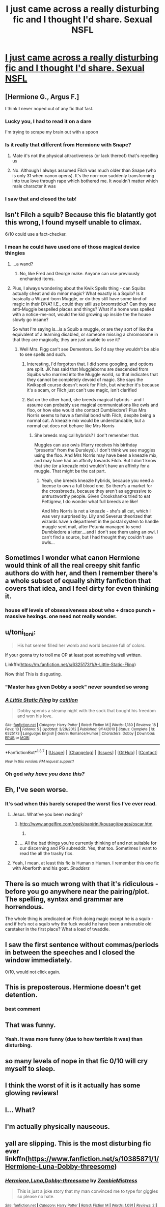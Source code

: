 #+TITLE: I just came across a really disturbing fic and I thought I'd share. Sexual NSFL

* [[https://www.fanfiction.net/s/11796360/1][I just came across a really disturbing fic and I thought I'd share. Sexual NSFL]]
:PROPERTIES:
:Author: chaosattractor
:Score: 21
:DateUnix: 1460402389.0
:DateShort: 2016-Apr-11
:FlairText: Promotion
:END:

** [Hermione G., Argus F.]

I think I never noped out of any fic that fast.
:PROPERTIES:
:Author: UndeadBBQ
:Score: 42
:DateUnix: 1460402985.0
:DateShort: 2016-Apr-11
:END:

*** Lucky you, I had to read it on a dare

I'm trying to scrape my brain out with a spoon
:PROPERTIES:
:Author: chaosattractor
:Score: 16
:DateUnix: 1460403347.0
:DateShort: 2016-Apr-12
:END:


*** Is it really that different from Hermione with Snape?
:PROPERTIES:
:Author: Englishhedgehog13
:Score: 12
:DateUnix: 1460406155.0
:DateShort: 2016-Apr-12
:END:

**** Mate it's not the physical attractiveness (or lack thereof) that's repelling us
:PROPERTIES:
:Author: chaosattractor
:Score: 17
:DateUnix: 1460407843.0
:DateShort: 2016-Apr-12
:END:


**** No. Although I always assumed Filch was much older than Snape (who is only 31 when canon opens). It's the non-con suddenly transforming into true love through rape which bothered me. It wouldn't matter which male character it was
:PROPERTIES:
:Author: Judy-Lee
:Score: 9
:DateUnix: 1460416769.0
:DateShort: 2016-Apr-12
:END:


*** I saw that and closed the tab!
:PROPERTIES:
:Author: MagicMistoffelees
:Score: 1
:DateUnix: 1460469808.0
:DateShort: 2016-Apr-12
:END:


** Isn't Filch a squib? Because this fic blatantly got this wrong, I found myself unable to climax.

6/10 could use a fact-checker.
:PROPERTIES:
:Author: Hostiel
:Score: 28
:DateUnix: 1460403655.0
:DateShort: 2016-Apr-12
:END:

*** I mean he could have used one of those magical device thingies
:PROPERTIES:
:Author: chaosattractor
:Score: 5
:DateUnix: 1460403997.0
:DateShort: 2016-Apr-12
:END:

**** ...a wand?
:PROPERTIES:
:Author: Hostiel
:Score: 17
:DateUnix: 1460407062.0
:DateShort: 2016-Apr-12
:END:

***** No, like Fred and George make. Anyone can use previously enchanted items.
:PROPERTIES:
:Author: chaosattractor
:Score: 11
:DateUnix: 1460407737.0
:DateShort: 2016-Apr-12
:END:


**** Plus, I always wondering about the Kwik Spells thing - can Squibs actually cheat and do minor magic? What exactly is a Squib? Is it basically a Wizard-born Muggle, or do they still have some kind of magic in their DNA? I.E., could they still use broomsticks? Can they see anti-Muggle bespelled places and things? What if a home was spelled with a notice-me-not, would the kid growing up inside the the house slowly go insane?

So what I'm saying is...is a Squib a muggle, or are they sort of like the equivalent of a learning disabled, or someone missing a chromosome in that they are magically, they are just unable to use it?
:PROPERTIES:
:Author: Lamenardo
:Score: 2
:DateUnix: 1460439584.0
:DateShort: 2016-Apr-12
:END:

***** Well Mrs. Figg can't see Dementors. So I'd say they wouldn't be able to see spells and such.
:PROPERTIES:
:Author: onekrazykat
:Score: 4
:DateUnix: 1460460368.0
:DateShort: 2016-Apr-12
:END:

****** Interesting, I'd forgotten that. I did some googling, and options are split. JK has said that Muggleborns are descended from Squibs who married into the Muggle world, so that indicates that they cannot be completely devoid of magic. She says the Kwikspell course doesn't work for Filch, but whether it's because it's a scam, or Filch just can't use magic, isn't clarified
:PROPERTIES:
:Author: Lamenardo
:Score: 1
:DateUnix: 1460509511.0
:DateShort: 2016-Apr-13
:END:


****** But on the other hand, she breeds magical hybrids - and I assume can probably use magical communications like owls and floo, or how else would she contact Dumbledore? Plus Mrs Norris seems to have a familial bond with Filch, despite being a normal cat. A kneazle mix would be understandable, but a normal cat does not behave like Mrs Norris
:PROPERTIES:
:Author: Lamenardo
:Score: 1
:DateUnix: 1460510061.0
:DateShort: 2016-Apr-13
:END:

******* She breeds magical hybrids? I don't remember that.

Muggles can use owls (Harry receives his birthday "presents" from the Dursleys). I don't think we see muggles using the floo. And Mrs Norris may have been a kneazle mix, and may have had an affinity towards Filch. But I don't know that she (or a kneazle mix) wouldn't have an affinity for a muggle. That might be the cat part.
:PROPERTIES:
:Author: onekrazykat
:Score: 1
:DateUnix: 1460552738.0
:DateShort: 2016-Apr-13
:END:

******** Yeah, she breeds kneazle hybrids, because you need a license to own a full blood one. So there's a market for the crossbreeds, because they aren't as aggressive to untrustworthy people. Given Crookshanks tried to eat Pettigrew, I do wonder what full breeds are like!

And Mrs Norris is not a kneazle - she's all cat, which I was very surprised by. Lily and Severus theorized that wizards have a department in the postal system to handle muggle sent mail, after Petunia managed to send Dumbledore a letter....and I don't see them using an owl. I can't find a source, but I had thought they couldn't use owls...
:PROPERTIES:
:Author: Lamenardo
:Score: 1
:DateUnix: 1460586848.0
:DateShort: 2016-Apr-14
:END:


** Sometimes I wonder what canon Hermione would think of all the real creepy shit fanfic authors do with her, and then I remember there's a whole subset of equally shitty fanfiction that covers that idea, and I feel dirty for even thinking it.
:PROPERTIES:
:Author: Zeitgeist84
:Score: 17
:DateUnix: 1460405117.0
:DateShort: 2016-Apr-12
:END:

*** house elf levels of obsessiveness about who + draco punch + massive hexings. one need not really wonder.
:PROPERTIES:
:Author: kenabi
:Score: 1
:DateUnix: 1460418522.0
:DateShort: 2016-Apr-12
:END:


** u/toni_toni:
#+begin_quote
  His hot semen filled her womb and world became full of colors.
#+end_quote

If your gonna try to troll me OP at least post something well written.

Linkffn([[https://m.fanfiction.net/s/6325173/1/A-Little-Static-Fling]])

Now this! This is disgusting.
:PROPERTIES:
:Author: toni_toni
:Score: 17
:DateUnix: 1460412865.0
:DateShort: 2016-Apr-12
:END:

*** "Master has given Dobby a sock" never sounded so wrong
:PROPERTIES:
:Author: BigFatNo
:Score: 4
:DateUnix: 1460425427.0
:DateShort: 2016-Apr-12
:END:


*** [[http://www.fanfiction.net/s/6325173/1/][*/A Little Static Fling/*]] by [[https://www.fanfiction.net/u/2430405/caiitlon][/caiitlon/]]

#+begin_quote
  Dobby spends a steamy night with the sock that bought his freedom and won his love.
#+end_quote

^{/Site/: [[http://www.fanfiction.net/][fanfiction.net]] *|* /Category/: Harry Potter *|* /Rated/: Fiction M *|* /Words/: 1,180 *|* /Reviews/: 18 *|* /Favs/: 13 *|* /Follows/: 5 *|* /Updated/: 3/29/2012 *|* /Published/: 9/14/2010 *|* /Status/: Complete *|* /id/: 6325173 *|* /Language/: English *|* /Genre/: Romance/Humor *|* /Characters/: Dobby *|* /Download/: [[http://www.p0ody-files.com/ff_to_ebook/ffn-bot/index.php?id=6325173&source=ff&filetype=epub][EPUB]] or [[http://www.p0ody-files.com/ff_to_ebook/ffn-bot/index.php?id=6325173&source=ff&filetype=mobi][MOBI]]}

--------------

*FanfictionBot*^{1.3.7} *|* [[[https://github.com/tusing/reddit-ffn-bot/wiki/Usage][Usage]]] | [[[https://github.com/tusing/reddit-ffn-bot/wiki/Changelog][Changelog]]] | [[[https://github.com/tusing/reddit-ffn-bot/issues/][Issues]]] | [[[https://github.com/tusing/reddit-ffn-bot/][GitHub]]] | [[[https://www.reddit.com/message/compose?to=%2Fu%2Ftusing][Contact]]]

^{/New in this version: PM request support!/}
:PROPERTIES:
:Author: FanfictionBot
:Score: 2
:DateUnix: 1460412933.0
:DateShort: 2016-Apr-12
:END:


*** Oh god /why have you done this?/
:PROPERTIES:
:Author: silva-rerum
:Score: 2
:DateUnix: 1460429424.0
:DateShort: 2016-Apr-12
:END:


** Eh, I've seen worse.
:PROPERTIES:
:Author: M-Cheese
:Score: 9
:DateUnix: 1460405087.0
:DateShort: 2016-Apr-12
:END:

*** It's sad when this barely scraped the worst fics I've ever read.
:PROPERTIES:
:Author: inimically
:Score: 9
:DateUnix: 1460418052.0
:DateShort: 2016-Apr-12
:END:

**** Jesus. What've you been reading?
:PROPERTIES:
:Author: denarii
:Score: 2
:DateUnix: 1460426163.0
:DateShort: 2016-Apr-12
:END:

***** [[http://www.angelfire.com/geek/papirini/kousagi/pages/oscar.htm]]
:PROPERTIES:
:Author: kenabi
:Score: 1
:DateUnix: 1460427394.0
:DateShort: 2016-Apr-12
:END:

****** [[http://i.imgur.com/tJi7Gmg.gif]]
:PROPERTIES:
:Author: denarii
:Score: 3
:DateUnix: 1460471885.0
:DateShort: 2016-Apr-12
:END:


***** ... All the bad things you're currently thinking of and not suitable for our discerning and PG subreddit. Yes, that too. Sometimes I want to read the all the trashy fics.
:PROPERTIES:
:Author: inimically
:Score: 1
:DateUnix: 1460427650.0
:DateShort: 2016-Apr-12
:END:


**** Yeah, I mean, at least this fic is Human x Human. I remember this one fic with Aberforth and his goat. /Shudders/
:PROPERTIES:
:Author: M-Cheese
:Score: 1
:DateUnix: 1460455641.0
:DateShort: 2016-Apr-12
:END:


** There is so much wrong with that it's ridiculous - before you go anywhere near the pairing/plot. The spelling, syntax and grammar are horrendous.

The whole thing is predicated on Filch doing magic except he is a squib - and if he's not a squib why the fuck would he have been a miserable old caretaker in the first place? What a load of twaddle.
:PROPERTIES:
:Author: Judy-Lee
:Score: 8
:DateUnix: 1460416623.0
:DateShort: 2016-Apr-12
:END:


** I saw the first sentence without commas/periods in between the speeches and I closed the window immediately.

0/10, would not click again.
:PROPERTIES:
:Author: Anmothra
:Score: 10
:DateUnix: 1460404529.0
:DateShort: 2016-Apr-12
:END:


** This is preposterous. Hermione doesn't get detention.
:PROPERTIES:
:Author: Nobaelb
:Score: 3
:DateUnix: 1460431152.0
:DateShort: 2016-Apr-12
:END:

*** best comment
:PROPERTIES:
:Author: vonham
:Score: 1
:DateUnix: 1460539445.0
:DateShort: 2016-Apr-13
:END:


** That was funny.
:PROPERTIES:
:Author: zsmg
:Score: 2
:DateUnix: 1460410773.0
:DateShort: 2016-Apr-12
:END:

*** Yeah. It was more funny (due to how terrible it was) than disturbing.
:PROPERTIES:
:Author: ApteryxAustralis
:Score: 3
:DateUnix: 1460437494.0
:DateShort: 2016-Apr-12
:END:


** so many levels of nope in that fic 0/10 will cry myself to sleep.
:PROPERTIES:
:Author: Archimand
:Score: 2
:DateUnix: 1460420580.0
:DateShort: 2016-Apr-12
:END:


** I think the worst of it is it actually has some glowing reviews!
:PROPERTIES:
:Author: mikan28
:Score: 2
:DateUnix: 1460420661.0
:DateShort: 2016-Apr-12
:END:


** I... What?
:PROPERTIES:
:Author: BrittanysSmokin
:Score: 1
:DateUnix: 1460409294.0
:DateShort: 2016-Apr-12
:END:


** I'm actually physically nauseous.
:PROPERTIES:
:Author: viol8er
:Score: 1
:DateUnix: 1460411429.0
:DateShort: 2016-Apr-12
:END:


** yall are slipping. This is the most disturbing fic ever linkffn([[https://www.fanfiction.net/s/10385871/1/Hermione-Luna-Dobby-threesome]])
:PROPERTIES:
:Author: Zerokun11
:Score: 1
:DateUnix: 1460433453.0
:DateShort: 2016-Apr-12
:END:

*** [[http://www.fanfiction.net/s/10385871/1/][*/Hermione,Luna,Dobby-threesome/*]] by [[https://www.fanfiction.net/u/5380496/ZombieMistress][/ZombieMistress/]]

#+begin_quote
  This is just a joke story that my man convinced me to type for giggles so please no hate.
#+end_quote

^{/Site/: [[http://www.fanfiction.net/][fanfiction.net]] *|* /Category/: Harry Potter *|* /Rated/: Fiction M *|* /Words/: 1,091 *|* /Reviews/: 2 *|* /Favs/: 9 *|* /Follows/: 4 *|* /Published/: 5/28/2014 *|* /Status/: Complete *|* /id/: 10385871 *|* /Language/: English *|* /Genre/: Romance *|* /Characters/: Hermione G., Luna L., Dobby *|* /Download/: [[http://www.p0ody-files.com/ff_to_ebook/ffn-bot/index.php?id=10385871&source=ff&filetype=epub][EPUB]] or [[http://www.p0ody-files.com/ff_to_ebook/ffn-bot/index.php?id=10385871&source=ff&filetype=mobi][MOBI]]}

--------------

*FanfictionBot*^{1.3.7} *|* [[[https://github.com/tusing/reddit-ffn-bot/wiki/Usage][Usage]]] | [[[https://github.com/tusing/reddit-ffn-bot/wiki/Changelog][Changelog]]] | [[[https://github.com/tusing/reddit-ffn-bot/issues/][Issues]]] | [[[https://github.com/tusing/reddit-ffn-bot/][GitHub]]] | [[[https://www.reddit.com/message/compose?to=%2Fu%2Ftusing][Contact]]]

^{/New in this version: PM request support!/}
:PROPERTIES:
:Author: FanfictionBot
:Score: 1
:DateUnix: 1460433519.0
:DateShort: 2016-Apr-12
:END:


** guys are we sharing horrifying smut?

linkao3([[http://archiveofourown.org/works/4752719?view_adult=true]])
:PROPERTIES:
:Score: 1
:DateUnix: 1460485466.0
:DateShort: 2016-Apr-12
:END:

*** [[http://archiveofourown.org/works/4752719][*/Dobby the House Elf and the Seven Snake Dicks/*]] by [[http://archiveofourown.org/users/thesevendicks/pseuds/thesevendicks][/thesevendicks/]]

#+begin_quote
  Dobby is a prostitute working for Dumbledore. These are the events of a normal night on the job for Dobby.Also known as, "Harry Potter and the Time He Peered Through The Window And No One Noticed"
#+end_quote

^{/Site/: [[http://www.archiveofourown.org/][Archive of Our Own]] *|* /Fandom/: Harry Potter - J. K. Rowling *|* /Published/: 2015-09-08 *|* /Words/: 3172 *|* /Chapters/: 1/1 *|* /Comments/: 5 *|* /Kudos/: 13 *|* /Bookmarks/: 2 *|* /Hits/: 954 *|* /ID/: 4752719 *|* /Download/: [[http://archiveofourown.org/downloads/th/thesevendicks/4752719/Dobby%20the%20House%20Elf%20and%20the.epub?updated_at=1441674717][EPUB]] or [[http://archiveofourown.org/downloads/th/thesevendicks/4752719/Dobby%20the%20House%20Elf%20and%20the.mobi?updated_at=1441674717][MOBI]]}

--------------

*FanfictionBot*^{1.3.7} *|* [[[https://github.com/tusing/reddit-ffn-bot/wiki/Usage][Usage]]] | [[[https://github.com/tusing/reddit-ffn-bot/wiki/Changelog][Changelog]]] | [[[https://github.com/tusing/reddit-ffn-bot/issues/][Issues]]] | [[[https://github.com/tusing/reddit-ffn-bot/][GitHub]]] | [[[https://www.reddit.com/message/compose?to=%2Fu%2Ftusing][Contact]]]

^{/New in this version: PM request support!/}
:PROPERTIES:
:Author: FanfictionBot
:Score: 1
:DateUnix: 1460485482.0
:DateShort: 2016-Apr-12
:END:


*** That's so obviously crack that it's cheating

I lost it at the YMCA though
:PROPERTIES:
:Author: chaosattractor
:Score: 1
:DateUnix: 1460486336.0
:DateShort: 2016-Apr-12
:END:


** WHAT THE FLYING FUCK?

I thought pairing Hermione with SNAPE, DRACO or DUMBLEDORE (or even LUCIUS or BELLATRIX) was bad, but that?...Damned, my EYES! I need to scratch them out and then I need to bleach my BRAIN -.-
:PROPERTIES:
:Author: Laxian
:Score: 1
:DateUnix: 1460419404.0
:DateShort: 2016-Apr-12
:END:


** Honestly it disturbs me less than Harry, Lily or Hermione paired with Snape.
:PROPERTIES:
:Author: Almavet
:Score: -1
:DateUnix: 1460461294.0
:DateShort: 2016-Apr-12
:END:

*** Honestly you should probably sit down and consider why rape turning into love disturbs you less than pairings you don't like

Then again I don't judge people for their kinks so
:PROPERTIES:
:Author: chaosattractor
:Score: 5
:DateUnix: 1460462213.0
:DateShort: 2016-Apr-12
:END:
